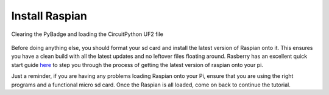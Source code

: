 
Install Raspian
=====================

.. figure:: ./loading_circuitpython.gif
   :width: 480 px
   :alt: PyBadge UF2
   :align: center

   Clearing the PyBadge and loading the CircuitPython UF2 file

Before doing anything else, you should format your sd card and install the latest version of Raspian onto it. This ensures you have a clean build with all the latest updates and no leftover files floating around. Rasberry has an excellent quick start guide `here <https://www.raspberrypi.org/documentation/installation/installing-images/>`_ to step you through the process of getting the latest version of raspian onto your pi.

Just a reminder, if you are having any problems loading Raspian onto your Pi, ensure that you are using the right programs and a functional micro sd card. Once the Raspian is all loaded, come on back to continue the tutorial.
